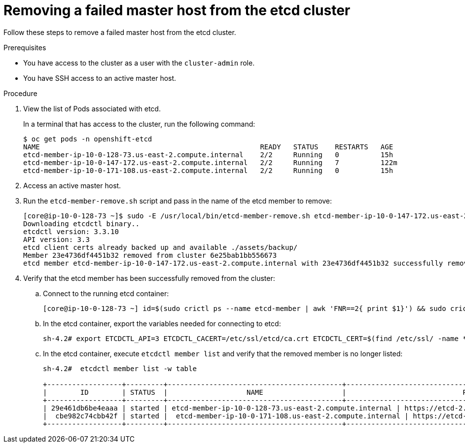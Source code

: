 // Module included in the following assemblies:
//
// * backup_and_restore/replacing-failed-master.adoc

[id="restore-remove-failed-master_{context}"]
= Removing a failed master host from the etcd cluster

Follow these steps to remove a failed master host from the etcd cluster.

.Prerequisites

* You have access to the cluster as a user with the `cluster-admin` role.
* You have SSH access to an active master host.

.Procedure

. View the list of Pods associated with etcd.
+
In a terminal that has access to the cluster, run the following command:
+
----
$ oc get pods -n openshift-etcd
NAME                                                     READY   STATUS    RESTARTS   AGE
etcd-member-ip-10-0-128-73.us-east-2.compute.internal    2/2     Running   0          15h
etcd-member-ip-10-0-147-172.us-east-2.compute.internal   2/2     Running   7          122m
etcd-member-ip-10-0-171-108.us-east-2.compute.internal   2/2     Running   0          15h
----

. Access an active master host.

. Run the `etcd-member-remove.sh` script and pass in the name of the etcd member to remove:
+
----
[core@ip-10-0-128-73 ~]$ sudo -E /usr/local/bin/etcd-member-remove.sh etcd-member-ip-10-0-147-172.us-east-2.compute.internal
Downloading etcdctl binary..
etcdctl version: 3.3.10
API version: 3.3
etcd client certs already backed up and available ./assets/backup/
Member 23e4736df4451b32 removed from cluster 6e25bab1bb556673
etcd member etcd-member-ip-10-0-147-172.us-east-2.compute.internal with 23e4736df4451b32 successfully removed..
----

. Verify that the etcd member has been successfully removed from the cluster:

.. Connect to the running etcd container:
+
----
[core@ip-10-0-128-73 ~] id=$(sudo crictl ps --name etcd-member | awk 'FNR==2{ print $1}') && sudo crictl exec -it $id /bin/sh
----

.. In the etcd container, export the variables needed for connecting to etcd:
+
----
sh-4.2# export ETCDCTL_API=3 ETCDCTL_CACERT=/etc/ssl/etcd/ca.crt ETCDCTL_CERT=$(find /etc/ssl/ -name *peer*crt) ETCDCTL_KEY=$(find /etc/ssl/ -name *peer*key)
----

.. In the etcd container, execute `etcdctl member list` and verify that the removed member is no longer listed:
+
----
sh-4.2#  etcdctl member list -w table

+------------------+---------+------------------------------------------+------------------------------------------------------------------+---------------------------+
|        ID        | STATUS  |                   NAME                   |                            PEER ADDRS                            |       CLIENT ADDRS        |
+------------------+---------+------------------------------------------+------------------------------------------------------------------+---------------------------+
| 29e461db6be4eaaa | started | etcd-member-ip-10-0-128-73.us-east-2.compute.internal | https://etcd-2.clustername.devcluster.openshift.com:2380 | https://10.0.128.73:2379 |
|  cbe982c74cbb42f | started |  etcd-member-ip-10-0-171-108.us-east-2.compute.internal | https://etcd-1.clustername.devcluster.openshift.com:2380 |   https://10.0.171.108:2379 |
+------------------+---------+------------------------------------------+------------------------------------------------------------------+---------------------------+
----
